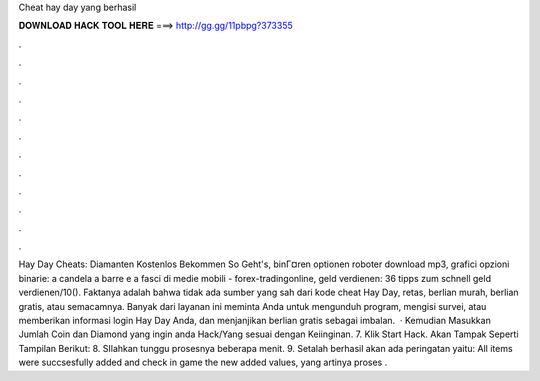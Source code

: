 Cheat hay day yang berhasil

𝐃𝐎𝐖𝐍𝐋𝐎𝐀𝐃 𝐇𝐀𝐂𝐊 𝐓𝐎𝐎𝐋 𝐇𝐄𝐑𝐄 ===> http://gg.gg/11pbpg?373355

.

.

.

.

.

.

.

.

.

.

.

.

Hay Day Cheats: Diamanten Kostenlos Bekommen So Geht's, binГ¤ren optionen roboter download mp3, grafici opzioni binarie: a candela a barre e a fasci di medie mobili - forex-tradingonline, geld verdienen: 36 tipps zum schnell geld verdienen/10(). Faktanya adalah bahwa tidak ada sumber yang sah dari kode cheat Hay Day, retas, berlian murah, berlian gratis, atau semacamnya. Banyak dari layanan ini meminta Anda untuk mengunduh program, mengisi survei, atau memberikan informasi login Hay Day Anda, dan menjanjikan berlian gratis sebagai imbalan.  · Kemudian Masukkan Jumlah Coin dan Diamond yang ingin anda Hack/Yang sesuai dengan Keiinginan. 7. Klik Start Hack. Akan Tampak Seperti Tampilan Berikut: 8. SIlahkan tunggu prosesnya beberapa menit. 9. Setalah berhasil akan ada peringatan yaitu: All items were succsesfully added and check in game the new added values, yang artinya proses .